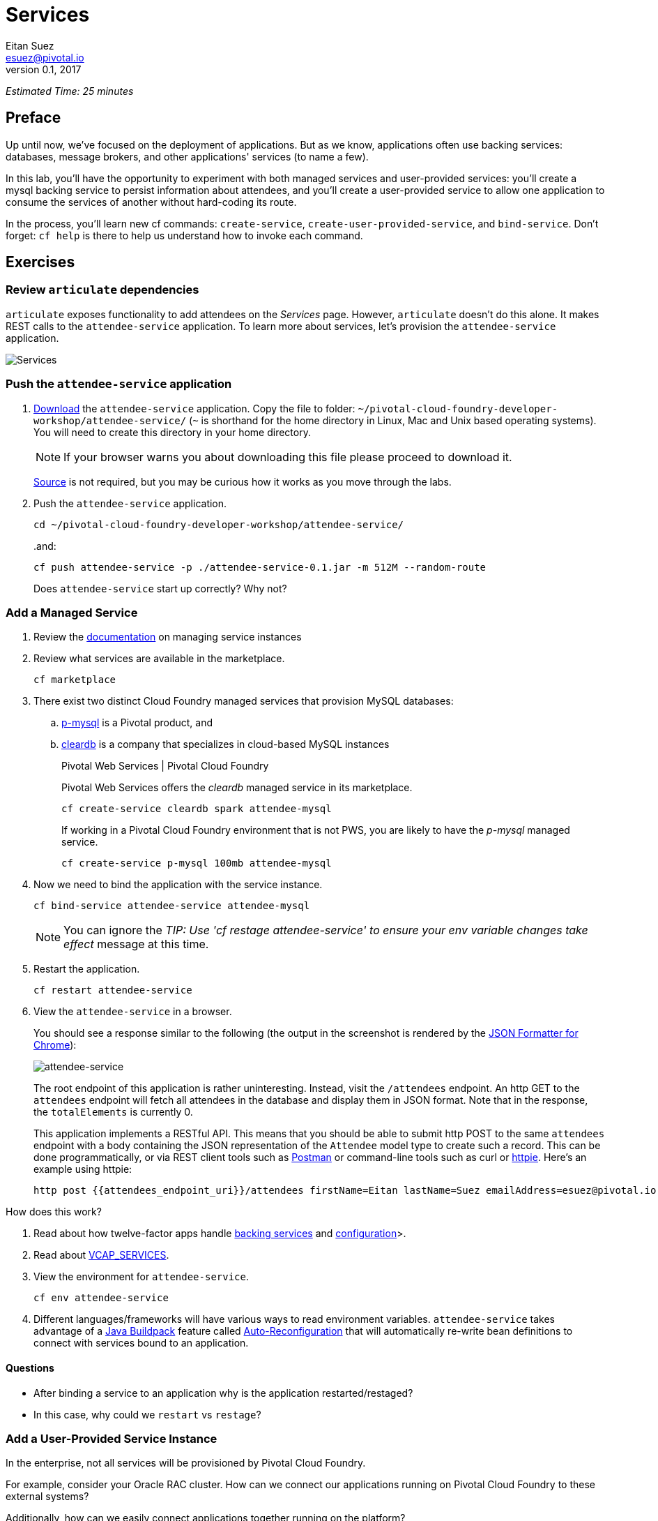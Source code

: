 = Services
Eitan Suez <esuez@pivotal.io>
v0.1, 2017
:attendees_endpoint_uri: {{attendees_endpoint_uri}}


_Estimated Time: 25 minutes_

== Preface

Up until now, we've focused on the deployment of applications.  But as we know, applications often use backing services: databases, message brokers, and other applications' services (to name a few).

In this lab, you'll have the opportunity to experiment with both managed services and user-provided services:  you'll create a mysql backing service to persist information about attendees, and you'll create a user-provided service to allow one application to consume the services of another without hard-coding its route.

In the process, you'll learn new cf commands:  `create-service`, `create-user-provided-service`, and `bind-service`.  Don't forget:  `cf help` is there to help us understand how to invoke each command.


== Exercises

=== Review `articulate` dependencies

`articulate` exposes functionality to add attendees on the _Services_ page.  However, `articulate` doesn't do this alone.  It makes REST calls to the `attendee-service` application. To learn more about services, let's provision the `attendee-service` application.

[.thumb]
image::services.png[Services]


=== Push the `attendee-service` application

. https://github.com/eitansuez/attendee-service/releases/download/v0.1/attendee-service-0.1.jar[Download^] the `attendee-service` application.  Copy the file to folder: `~/pivotal-cloud-foundry-developer-workshop/attendee-service/` (`~` is shorthand for the home directory in Linux, Mac and Unix based operating systems).  You will need to create this directory in your home directory.
+
NOTE: If your browser warns you about downloading this file please proceed to download it.
+
https://github.com/pivotal-enablement/attendee-service[Source^] is not required, but you may be curious how it works as you move through the labs.

. Push the `attendee-service` application.
+
[source.terminal]
----
cd ~/pivotal-cloud-foundry-developer-workshop/attendee-service/
----
+
..and:
+
[source.terminal]
----
cf push attendee-service -p ./attendee-service-0.1.jar -m 512M --random-route
----
+
Does `attendee-service` start up correctly?  Why not?

=== Add a Managed Service

. Review the http://docs.pivotal.io/pivotalcf/devguide/services/managing-services.html[documentation^] on managing service instances
. Review what services are available in the marketplace.
+
[source.terminal]
----
cf marketplace
----

. There exist two distinct Cloud Foundry managed services that provision MySQL databases:

.. http://docs.pivotal.io/p-mysql/[p-mysql^] is a Pivotal product, and
.. http://docs.run.pivotal.io/marketplace/services/cleardb.html[cleardb^] is a company that specializes in cloud-based MySQL instances
+
[alternatives#create_service]
Pivotal Web Services | Pivotal Cloud Foundry
+
[#tabs-create_service-1.create_service]
--
Pivotal Web Services offers the _cleardb_ managed service in its marketplace.

[source.terminal]
----
cf create-service cleardb spark attendee-mysql
----
--
+
[#tabs-create_service-2.create_service]
--
If working in a Pivotal Cloud Foundry environment that is not PWS, you are likely to have the _p-mysql_ managed service.

[source.terminal]
----
cf create-service p-mysql 100mb attendee-mysql
----
--

. Now we need to bind the application with the service instance.
+
[source.terminal]
----
cf bind-service attendee-service attendee-mysql
----
+
NOTE: You can ignore the _TIP: Use 'cf restage attendee-service' to ensure your env variable changes take effect_ message at this time.

. Restart the application.
+
[source.terminal]
----
cf restart attendee-service
----

. View the `attendee-service` in a browser.
+
You should see a response similar to the following (the output in the screenshot is rendered by the https://chrome.google.com/webstore/detail/json-formatter/bcjindcccaagfpapjjmafapmmgkkhgoa?hl=en[JSON Formatter for Chrome^]):
+
[.thumb]
image::attendee_service.png[attendee-service]
+
The root endpoint of this application is rather uninteresting.  Instead, visit the `/attendees` endpoint.  An http GET to the `attendees` endpoint will fetch all attendees in the database and display them in JSON format. Note that in the response, the `totalElements` is currently 0.
+
This application implements a RESTful API.  This means that you should be able to submit http POST to the same `attendees` endpoint with a body containing the JSON representation of the `Attendee` model type to create such a record.  This can be done programmatically, or via REST client tools such as https://www.getpostman.com/[Postman^] or command-line tools such as curl or https://httpie.org/[httpie^].  Here's an example using httpie:
+
[source.terminal]
----
http post {{attendees_endpoint_uri}}/attendees firstName=Eitan lastName=Suez emailAddress=esuez@pivotal.io
----


.How does this work?
****
. Read about how twelve-factor apps handle http://12factor.net/backing-services[backing services^] and http://12factor.net/config[configuration^]>.
. Read about https://docs.pivotal.io/pivotalcf/devguide/deploy-apps/environment-variable.html#VCAP-SERVICES[VCAP_SERVICES^].
. View the environment for `attendee-service`.
+
[source.terminal]
----
cf env attendee-service
----
. Different languages/frameworks will have various ways to read environment variables.  `attendee-service` takes advantage of a https://github.com/cloudfoundry/java-buildpack[Java Buildpack^] feature called https://github.com/cloudfoundry/java-buildpack-auto-reconfiguration[Auto-Reconfiguration^] that will automatically re-write bean definitions to connect with services bound to an application.
****


==== Questions

* After binding a service to an application why is the application restarted/restaged?
* In this case, why could we `restart` vs `restage`?


=== Add a User-Provided Service Instance

In the enterprise, not all services will be provisioned by Pivotal Cloud Foundry.

For example, consider your Oracle RAC cluster.  How can we connect our applications running on Pivotal Cloud Foundry to these external systems?

Additionally, how can we easily connect applications together running on the platform?

`articulate's` default configuration for the `attendee-service` `uri` is `http://localhost:8181/attendees`.  The subsequent steps will allow you to override the default configuration with your own.

. Read about http://docs.pivotal.io/pivotalcf/devguide/services/user-provided.html[user-provided service instances^].

. Create a user-provided service instance.
+
[source.terminal]
----
cf create-user-provided-service attendee-service -p uri
----
+
This will create an interactive prompt.  For the value of `uri`, enter *your `attendee-service` application*'s `attendees` endpoint:
+
[source.terminal]
----
uri> http://{{attendees_endpoint_uri}}/attendees
----
+
CAUTION: Make sure to specify `http` (this will not work with `https`).

. Bind `articulate` to the `attendee-service` user-provided service.
+
[source.terminal]
----
cf bind-service articulate attendee-service
----
+
NOTE: You can ignore the _TIP: Use 'cf restage articulate' to ensure your env variable changes take effect_ message at this time.

. Restart the application.
+
[source.terminal]
----
cf restart articulate
----

. Refresh the `articulate` _Services_ page.  You can now see the `attendee-service` listed under `Services`.
+
[.thumb]
image::articulate_attendee.png[articulate attendee]

. Review the environment.
+
[source.terminal]
----
cf env articulate
----

. Add some attendees.
+
NOTE: If you can't add attendees, review the `articulate` logs and the user-provided service instance configuration.

==== Questions

* From an application perspective, are managed services instances different from user-provided service instances?

== Beyond the class

* Use https://github.com/cloudfoundry-samples/spring-music[Spring Music^] and a User Provided Service Instance to connect to a database (MySQL or Oracle) in your environment.
